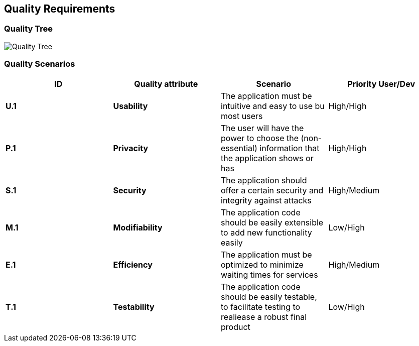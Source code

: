 [[section-quality-scenarios]]
== Quality Requirements


=== Quality Tree

[caption="Quality Tree"]
image::Quality_Tree.png[]


=== Quality Scenarios
[options="header",cols="1,1,1,1"]
|===
|ID|Quality attribute|Scenario|Priority User/Dev
| **U.1** | **Usability** | The application must be intuitive and easy to use bu most users | High/High
| **P.1** | **Privacity**  | The user will have the power to choose the (non-essential) information that the application shows or has | High/High
| **S.1** | **Security** | The application should offer a certain security and integrity against attacks | High/Medium
| **M.1** | **Modifiability** | The application code should be easily extensible to add new functionality easily | Low/High
| **E.1** | **Efficiency** | The application must be optimized to minimize waiting times for services | High/Medium
| **T.1** | **Testability** | The application code should be easily testable, to facilitate testing to realiease a robust final product | Low/High
|===

